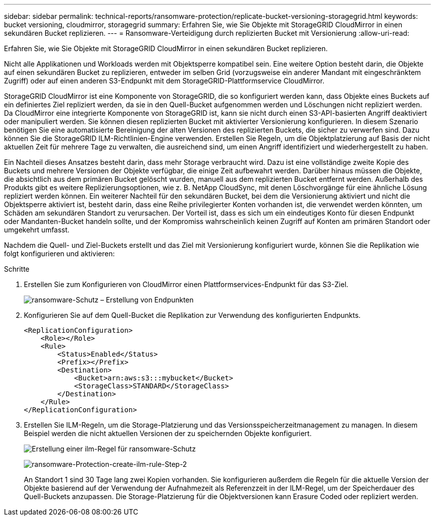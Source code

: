 ---
sidebar: sidebar 
permalink: technical-reports/ransomware-protection/replicate-bucket-versioning-storagegrid.html 
keywords: bucket versioning, cloudmirror, storagegrid 
summary: Erfahren Sie, wie Sie Objekte mit StorageGRID CloudMirror in einen sekundären Bucket replizieren. 
---
= Ransomware-Verteidigung durch replizierten Bucket mit Versionierung
:allow-uri-read: 


[role="lead"]
Erfahren Sie, wie Sie Objekte mit StorageGRID CloudMirror in einen sekundären Bucket replizieren.

Nicht alle Applikationen und Workloads werden mit Objektsperre kompatibel sein. Eine weitere Option besteht darin, die Objekte auf einen sekundären Bucket zu replizieren, entweder im selben Grid (vorzugsweise ein anderer Mandant mit eingeschränktem Zugriff) oder auf einen anderen S3-Endpunkt mit dem StorageGRID-Plattformservice CloudMirror.

StorageGRID CloudMirror ist eine Komponente von StorageGRID, die so konfiguriert werden kann, dass Objekte eines Buckets auf ein definiertes Ziel repliziert werden, da sie in den Quell-Bucket aufgenommen werden und Löschungen nicht repliziert werden. Da CloudMirror eine integrierte Komponente von StorageGRID ist, kann sie nicht durch einen S3-API-basierten Angriff deaktiviert oder manipuliert werden. Sie können diesen replizierten Bucket mit aktivierter Versionierung konfigurieren. In diesem Szenario benötigen Sie eine automatisierte Bereinigung der alten Versionen des replizierten Buckets, die sicher zu verwerfen sind. Dazu können Sie die StorageGRID ILM-Richtlinien-Engine verwenden. Erstellen Sie Regeln, um die Objektplatzierung auf Basis der nicht aktuellen Zeit für mehrere Tage zu verwalten, die ausreichend sind, um einen Angriff identifiziert und wiederhergestellt zu haben.

Ein Nachteil dieses Ansatzes besteht darin, dass mehr Storage verbraucht wird. Dazu ist eine vollständige zweite Kopie des Buckets und mehrere Versionen der Objekte verfügbar, die einige Zeit aufbewahrt werden. Darüber hinaus müssen die Objekte, die absichtlich aus dem primären Bucket gelöscht wurden, manuell aus dem replizierten Bucket entfernt werden. Außerhalb des Produkts gibt es weitere Replizierungsoptionen, wie z. B. NetApp CloudSync, mit denen Löschvorgänge für eine ähnliche Lösung repliziert werden können. Ein weiterer Nachteil für den sekundären Bucket, bei dem die Versionierung aktiviert und nicht die Objektsperre aktiviert ist, besteht darin, dass eine Reihe privilegierter Konten vorhanden ist, die verwendet werden könnten, um Schäden am sekundären Standort zu verursachen. Der Vorteil ist, dass es sich um ein eindeutiges Konto für diesen Endpunkt oder Mandanten-Bucket handeln sollte, und der Kompromiss wahrscheinlich keinen Zugriff auf Konten am primären Standort oder umgekehrt umfasst.

Nachdem die Quell- und Ziel-Buckets erstellt und das Ziel mit Versionierung konfiguriert wurde, können Sie die Replikation wie folgt konfigurieren und aktivieren:

.Schritte
. Erstellen Sie zum Konfigurieren von CloudMirror einen Plattformservices-Endpunkt für das S3-Ziel.
+
image:ransomware-protection-create-endpoint.png["ransomware-Schutz – Erstellung von Endpunkten"]

. Konfigurieren Sie auf dem Quell-Bucket die Replikation zur Verwendung des konfigurierten Endpunkts.
+
[listing]
----
<ReplicationConfiguration>
    <Role></Role>
    <Rule>
        <Status>Enabled</Status>
        <Prefix></Prefix>
        <Destination>
            <Bucket>arn:aws:s3:::mybucket</Bucket>
            <StorageClass>STANDARD</StorageClass>
        </Destination>
    </Rule>
</ReplicationConfiguration>
----
. Erstellen Sie ILM-Regeln, um die Storage-Platzierung und das Versionsspeicherzeitmanagement zu managen. In diesem Beispiel werden die nicht aktuellen Versionen der zu speichernden Objekte konfiguriert.
+
image:ransomware-protection-create-ilm-rule.png["Erstellung einer ilm-Regel für ransomware-Schutz"]

+
image:ransomware-protection-create-ilm-rule-step-2.png["ransomware-Protection-create-ilm-rule-Step-2"]

+
An Standort 1 sind 30 Tage lang zwei Kopien vorhanden. Sie konfigurieren außerdem die Regeln für die aktuelle Version der Objekte basierend auf der Verwendung der Aufnahmezeit als Referenzzeit in der ILM-Regel, um der Speicherdauer des Quell-Buckets anzupassen. Die Storage-Platzierung für die Objektversionen kann Erasure Coded oder repliziert werden.


